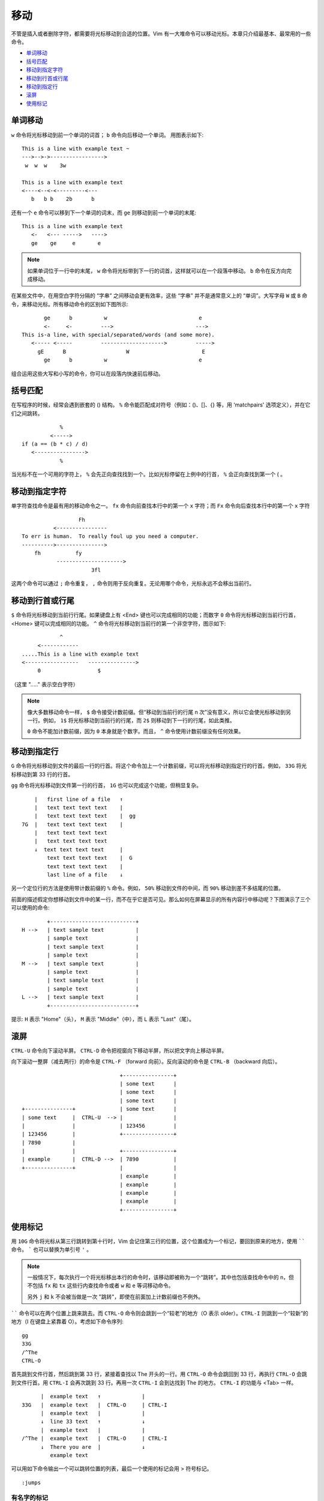 移动
####################################

不管是插入或者删除字符，都需要将光标移动到合适的位置。Vim 有一大堆命令可以移动光标。本章只介绍最基本、最常用的一些命令。

- `单词移动`_
- `括号匹配`_
- `移动到指定字符`_
- `移动到行首或行尾`_
- `移动到指定行`_
- `滚屏`_
- `使用标记`_


.. _`单词移动`:

单词移动
************************

``w`` 命令将光标移动到前一个单词的词首； ``b`` 命令向后移动一个单词。
用图表示如下:

.. highlight:: none

::

    This is a line with example text ~
    --->-->->----------------->
     w  w  w    3w

    This is a line with example text
    <----<--<-<---------<---
       b   b b    2b      b

还有一个 ``e`` 命令可以移到下一个单词的词末，而 ``ge`` 则移动到前一个单词的末尾:

::

    This is a line with example text
       <-   <--- ----->   ---->
       ge    ge     e       e

.. note::

    如果单词位于一行中的末尾， ``w`` 命令将光标带到下一行的词首，这样就可以在一个段落中移动。 ``b`` 命令在反方向完成移动。


在某些文件中，在用空白字符分隔的 “字串” 之间移动会更有效率，这些 “字串” 并不是通常意义上的 “单词”。大写字母 ``W`` 或 ``B`` 命令，来移动光标。所有移动命令的区别如下图所示:

::

           ge      b          w                             e
           <-     <-         --->                          --->
    This is-a line, with special/separated/words (and some more).
       <----- <-----         -------------------->         ----->
         gE      B                   W                       E
           ge      b          w                             e

组合运用这些大写和小写的命令，你可以在段落内快速前后移动。


.. _`括号匹配`:

括号匹配
************************

在写程序的时候，经常会遇到嵌套的 () 结构。 ``%`` 命令能匹配成对符号（例如：()、[]、{} 等，用 'matchpairs' 选项定义），并在它们之间跳转。

::

                   %
                <----->
       if (a == (b * c) / d)
          <---------------->
                   %

当光标不在一个可用的字符上， ``%`` 会先正向查找找到一个。比如光标停留在上例中的行首， ``%`` 会正向查找到第一个 ( 。


.. _`移动到指定字符`:

移动到指定字符
************************

单字符查找命令是最有用的移动命令之一。 ``fx`` 命令向前查找本行中的第一个 ``x`` 字符；而 ``Fx`` 命令向后查找本行中的第一个 ``x`` 字符

::

                      Fh
              <----------------
    To err is human.  To really foul up you need a computer.
    ---------->--------------->
        fh           fy
               --------------------->
                          3fl

.. note::

这两个命令可以通过 ``;`` 命令重复， ``,`` 命令则用于反向重复。无论用哪个命令，光标永远不会移出当前行。


.. _`移动到行首或行尾`:

移动到行首或行尾
************************

``$`` 命令将光标移动到当前行行尾。如果键盘上有 <End> 键也可以完成相同的功能；而数字 ``0`` 命令将光标移动到当前行行首，<Home> 键可以完成相同的功能。 ``^`` 命令将光标移动到当前行的第一个非空字符，图示如下:

::

                ^
         <------------
    .....This is a line with example text
    <-----------------   --------------->
         0                  $

（这里 "....." 表示空白字符）

.. note::

    像大多数移动命令一样， ``$`` 命令接受计数前缀。但“移动到当前行的行尾 n 次”没有意义，所以它会使光标移动到另一行。例如， ``1$`` 将光标移动到当前行的行尾，而 ``2$`` 则移动到下一行的行尾，如此类推。

    ``0`` 命令不能加计数前缀，因为 ``0`` 本身就是个数字。而且， ``^`` 命令使用计数前缀没有任何效果。


.. _`移动到指定行`:

移动到指定行
************************

``G`` 命令将光标移动到文件的最后一行的行首。将这个命令加上一个计数前缀，可以将光标移动到指定行的行首。例如， ``33G`` 将光标移动到第 33 行的行首。

``gg`` 命令将光标移动到文件第一行的行首， ``1G`` 也可以完成这个功能，但稍显复杂。

::

          |   first line of a file   ↑
          |   text text text text    |
          |   text text text text    |  gg
      7G  |   text text text text    |
          |   text text text text
          |   text text text text
          ↓  text text text text     |
              text text text text    |  G
              text text text text    |
              last line of a file    ↓

另一个定位行的方法是使用带计数前缀的 ``%`` 命令。例如， ``50%`` 移动到文件的中间，而 ``90%`` 移动到差不多结尾的位置。

前面的描述假定你想移动到文件中的某一行，而不在乎它是否可见。那么如何在屏幕显示的所有内容行中移动呢？下图演示了三个可以使用的命令:

::

            +---------------------------+
    H -->   | text sample text          |
            | sample text               |
            | text sample text          |
            | sample text               |
    M -->   | text sample text          |
            | sample text               |
            | text sample text          |
            | sample text               |
    L -->   | text sample text          |
            +---------------------------+

提示: ``H`` 表示 "Home"（头）， ``M`` 表示 "Middle"（中），而 ``L`` 表示 "Last"（尾）。


.. _`滚屏`:

滚屏
************************

``CTRL-U`` 命令向下滚动半屏。 ``CTRL-D`` 命令把视窗向下移动半屏，所以把文字向上移动半屏。

向下滚动一整屏（减去两行）的命令是 ``CTRL-F`` （forward 向前）。反向滚动的命令是 ``CTRL-B`` （backward 向后）。

::

                                    +----------------+
                                    | some text      |
                                    | some text      |
                                    | some text      |
     +---------------+              | some text      |
     | some text     |  CTRL-U  --> |                |
     |               |              | 123456         |
     | 123456        |              +----------------+
     | 7890          |
     |               |              +----------------+
     | example       |  CTRL-D -->  | 7890           |
     +---------------+              |                |
                                    | example        |
                                    | example        |
                                    | example        |
                                    | example        |
                                    +----------------+


.. _`使用标记`:

使用标记
************************

用 ``10G`` 命令将光标从第三行跳转到第十行时，Vim 会记住第三行的位置，这个位置成为一个标记，要回到原来的地方，使用 `````` 命令。 ````` 也可以替换为单引号 ``'`` 。

.. note::

    一般情况下，每次执行一个将光标移出本行的命令时，该移动即被称为一个“跳转”。其中也包括查找命令中的 n，但不包括  ``fx`` 和 ``tx`` 这些行内查找命令或者 ``w`` 和 ``e`` 等词移动命令。

    另外 ``j`` 和 ``k`` 不会被当做是一次 "跳转"，即使在前面加上计数前缀也不例外。

`````` 命令可以在两个位置上跳来跳去。而 ``CTRL-O`` 命令则会跳到一个“较老”的地方（O 表示 older）。``CTRL-I`` 则跳到一个“较新”的地方（I 在键盘上紧靠着 O）。考虑如下命令序列:

::

    gg
    33G
    /^The
    CTRL-O

首先跳到文件行首，然后跳到第 33 行，紧接着查找以 The 开头的一行。用 ``CTRL-O`` 命令会跳回到 33 行，再执行 ``CTRL-O`` 会跳到文件行首。用 ``CTRL-I`` 会再次跳到 33 行。再用一次 ``CTRL-I`` 会到达找到 The 的地方。 ``CTRL-I`` 的功能与 <Tab> 一样。

::

          |  example text   ↑             |
    33G   |  example text   |  CTRL-O     | CTRL-I
          |  example text   |             |
          ↓  line 33 text   ↑             ↓
          |  example text   |             |
    /^The |  example text   |  CTRL-O     | CTRL-I
          ↓  There you are  |             ↓
             example text


可以用如下命令输出一个可以跳转位置的列表，最后一个使用的标记会用 > 符号标记。

::

    :jumps


有名字的标记
========================

Vim 允许你在文本中放置自定义的标记。命令 ``ma`` 用 a 标记当前的光标位置。你可以在文本中使用 26 个标记（a~z）。需要注意的是这些标记是不可见的。

要跳到一个你定义的标记，可以使用命令 ```{mark}`` ，这里 {mark} 是指定义标记的那个字母。所以， ```a`` 命令会移动到标记 a 的位置。

.. note::

    ``'{mark}`` 命令会移动到标记所在行的行首。这与 ```{mark}`` 命令是不同，后者会移动到标记时光标所在的具体位置。

可以用如下命令取得所有的标记的列表，注意是标记列表，而不是“跳转”列表:

::

    :marks

你会注意到有一些特殊的标记，包括:

-  ``'``  跳转前的光标位置
-  ``"``  最后编辑的光标位置
-  ``[``  最后修改的开始位置
-  ``]``  最后修改的结束位置
